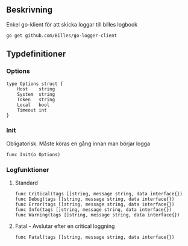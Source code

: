** Beskrivning
Enkel go-klient för att skicka loggar till billes logbook

#+BEGIN_EXAMPLE
go get github.com/Billes/go-logger-client
#+END_EXAMPLE

** Typdefinitioner

*** Options
#+BEGIN_EXAMPLE 
type Options struct {
	Host    string
	System  string
	Token   string
	Local   bool
	Timeout int
}
#+END_EXAMPLE
*** Init
Obligatorisk. Måste köras en gång innan man börjar logga 
#+BEGIN_EXAMPLE
func Init(o Options)
#+END_EXAMPLE
*** Logfunktioner
**** Standard
#+BEGIN_EXAMPLE
func Critical(tags []string, message string, data interface{})
func Debug(tags []string, message string, data interface{})
func Error(tags []string, message string, data interface{})
func Info(tags []string, message string, data interface{})
func Warning(tags []string, message string, data interface{})
#+END_EXAMPLE
**** Fatal - Avslutar efter en critical loggning
#+BEGIN_EXAMPLE
func Fatal(tags []string, message string, data interface{})
#+END_EXAMPLE
